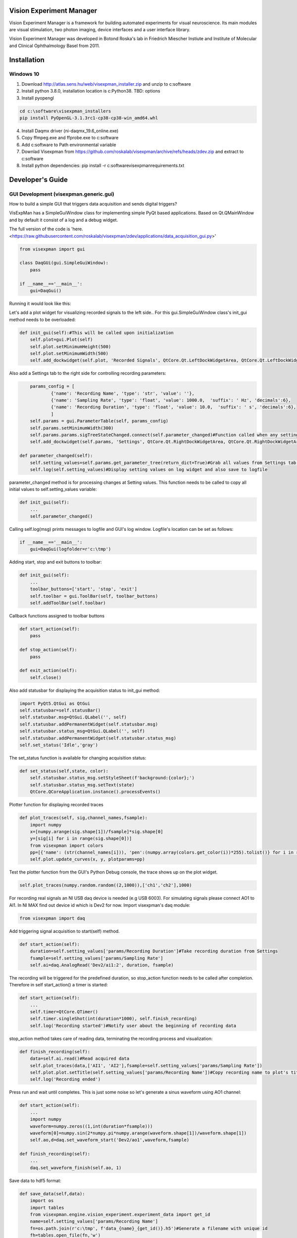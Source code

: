Vision Experiment Manager
============================================

Vision Experiment Manager is a framework for building automated experiments for visual neuroscience. Its main modules are visual stimulation, two photon imaging, device interfaces and a user interface library.

Vision Experiment Manager was developed in Botond Roska's lab in Friedrich Miescher Instiute and Institute of Molecular and Clinical Ophthalmology Basel from 2011.

Installation
============

Windows 10
--------------

1. Download http://atlas.sens.hu/web/visexpman_installer.zip and unzip to c:\software
2. Install python 3.8.0, installation location is c:\Python38. TBD: options
3. Install pyopengl

.. code:: shell

        cd c:\software\visexpman_installers
        pip install PyOpenGL-3.1.3rc1-cp38-cp38-win_amd64.whl
        
4. Install Daqmx driver (ni-daqmx_19.6_online.exe)
5. Copy ffmpeg.exe and ffprobe.exe to c:\software
6. Add c:\software to Path environmental variable
7. Downlad Visexpman from https://github.com/roskalab/visexpman/archive/refs/heads/zdev.zip and extract to c:\software
8. Install python dependencies: pip install -r c:\software\visexpman\requirements.txt


Developer's Guide
=================

GUI Development (visexpman.generic.gui)
---------------------------------------

How to build a simple GUI that triggers data acquisition and sends digital triggers?

VisExpMan has a SimpleGuiWindow class for implementing simple PyQt based applications. Based on Qt.QMainWindow and by default it consist of a log and a debug widget.

The full version of the code is 'here. <https://raw.githubusercontent.com/roskalab/visexpman/zdev/applications/data_acquisition_gui.py>'

.. code:: python

    from visexpman import gui

    class DaqGUi(gui.SimpleGuiWindow):
        pass
            
    if __name__=='__main__':
        gui=DaqGui()

Running it would look like this:
        
.. image:: https://raw.githubusercontent.com/roskalab/visexpman/zdev/images/basic_gui.png

Let's add a plot widget for visualizing recorded signals to the left side.. For this gui.SimpleGuiWindow class's init_gui method needs to be overloaded:

.. code:: python

    def init_gui(self):#This will be called upon initialization
        self.plot=gui.Plot(self)
        self.plot.setMinimumHeight(500)
        self.plot.setMinimumWidth(500)
        self.add_dockwidget(self.plot, 'Recorded Signals', QtCore.Qt.LeftDockWidgetArea, QtCore.Qt.LeftDockWidgetArea)

Also add a Settings tab to the right side for controlling recording parameters:

.. code:: python

        params_config = [
                {'name': 'Recording Name', 'type': 'str', 'value': ''},
                {'name': 'Sampling Rate', 'type': 'float', 'value': 1000.0,  'suffix': ' Hz', 'decimals':6},
                {'name': 'Recording Duration', 'type': 'float', 'value': 10.0,  'suffix': ' s', 'decimals':6},
                ]
        self.params = gui.ParameterTable(self, params_config)
        self.params.setMinimumWidth(300)
        self.params.params.sigTreeStateChanged.connect(self.parameter_changed)#Function called when any setting modified by the user
        self.add_dockwidget(self.params, 'Settings', QtCore.Qt.RightDockWidgetArea, QtCore.Qt.RightDockWidgetArea)
        
    def parameter_changed(self):
        self.setting_values=self.params.get_parameter_tree(return_dict=True)#Grab all values from Settings tab and organize to a dictionary
        self.log(self.setting_values)#Display setting values on log widget and also save to logfile

parameter_changed method is for processing changes at Setting values. This function needs to be called to copy all initial values to self.setting_values variable:

.. code:: python

    def init_gui(self):
        ...
        self.parameter_changed()

Calling self.log(msg) prints messages to logfile and GUI's log window. Logfile's location can be set as follows:

.. code:: python

    if __name__=='__main__':
        gui=DaqGui(logfolder=r'c:\tmp')
    
Adding start, stop and exit buttons to toolbar:

.. code:: python

    def init_gui(self):
        ...
        toolbar_buttons=['start', 'stop', 'exit']
        self.toolbar = gui.ToolBar(self, toolbar_buttons)
        self.addToolBar(self.toolbar)
        

Callback functions assigned to toolbar buttons
        
.. code:: python
    
    def start_action(self):
        pass
        
    def stop_action(self):
        pass
        
    def exit_action(self):
        self.close()
    
Also add statusbar for displaying the acquisition status to init_gui method:

.. code:: python

        import PyQt5.QtGui as QtGui
        self.statusbar=self.statusBar()
        self.statusbar.msg=QtGui.QLabel('', self)
        self.statusbar.addPermanentWidget(self.statusbar.msg)
        self.statusbar.status_msg=QtGui.QLabel('', self)
        self.statusbar.addPermanentWidget(self.statusbar.status_msg)
        self.set_status('Idle','gray')
    
The set_status function is available for changing acquisition status:

.. code:: python

    def set_status(self,state, color):
        self.statusbar.status_msg.setStyleSheet(f'background:{color};')
        self.statusbar.status_msg.setText(state)
        QtCore.QCoreApplication.instance().processEvents()
        
Plotter function for displaying recorded traces

.. code:: python

    def plot_traces(self, sig,channel_names,fsample):
        import numpy
        x=[numpy.arange(sig.shape[1])/fsample]*sig.shape[0]
        y=[sig[i] for i in range(sig.shape[0])]
        from visexpman import colors
        pp=[{'name': (str(channel_names[i])), 'pen':(numpy.array(colors.get_color(i))*255).tolist()} for i in range(len(x))]
        self.plot.update_curves(x, y, plotparams=pp)

Test the plotter function from the GUI's Python Debug console, the trace shows up on the plot widget.

.. image:: https://raw.githubusercontent.com/roskalab/visexpman/zdev/images/python_debug_console.png

.. code:: python
    
    self.plot_traces(numpy.random.random((2,1000)),['ch1','ch2'],1000)

For recording real signals an NI USB daq device is needed (e.g USB 6003). For simulating signals please connect AO1 to AI1. In NI MAX find out device id which is Dev2 for now. Import visexpman's daq module:

.. code:: python

    from visexpman import daq
    
Add triggering signal acquisition to start(self) method.

.. code:: python

    def start_action(self):
        duration=self.setting_values['params/Recording Duration']#Take recording duration from Settings
        fsample=self.setting_values['params/Sampling Rate']
        self.ai=daq.AnalogRead('Dev2/ai1:2', duration, fsample)

The recording will be triggered for the predefined duration, so stop_action function needs to be called after completion. Therefore in self start_action() a timer is started:

.. code:: python

    def start_action(self):
        ...
        self.timer=QtCore.QTimer()
        self.timer.singleShot(int(duration*1000), self.finish_recording)
        self.log('Recording started')#Notify user about the beginning of recording data
        
stop_action method takes care of reading data, terminating the recording process and visualization:

.. code:: python

    def finish_recording(self):
        data=self.ai.read()#Read acquired data
        self.plot_traces(data,['AI1', 'AI2'],fsample=self.setting_values['params/Sampling Rate'])
        self.plot.plot.setTitle(self.setting_values['params/Recording Name'])#Copy recording name to plot's title
        self.log('Recording ended')
    
Press run and wait until completes. This is just some noise so let's generate a sinus waveform using AO1 channel:

.. code:: python

    def start_action(self):
        ...
        import numpy
        waveform=numpy.zeros((1,int(duration*fsample)))
        waveform[0]=numpy.sin(2*numpy.pi*numpy.arange(waveform.shape[1])/waveform.shape[1])
        self.ao,d=daq.set_waveform_start('Dev2/ao1',waveform,fsample)
        
    def finish_recording(self):
        ...
        daq.set_waveform_finish(self.ao, 1)

Save data to hdf5 format:

.. code:: python

    def save_data(self,data):
        import os
        import tables
        from visexpman.engine.vision_experiment.experiment_data import get_id
        name=self.setting_values['params/Recording Name']
        fn=os.path.join(r'c:\tmp', f'data_{name}_{get_id()}.h5')#Generate a filename with unique id
        fh=tables.open_file(fn,'w')
        #Use zlib for data compression, compression level 5 is optimal
        datacompressor = tables.Filters(complevel=5, complib='zlib', shuffle = 1)
        #Initialize array
        datatype=tables.Float32Atom(data.shape)
        data_handle=fh.create_earray(fh.root, 'data', datatype, (0,),filters=datacompressor)
        #Add data
        data_handle.append(data[None,:])
        #Save recording parameters as attributes
        setattr(fh.root.data.attrs,'sample_rate',self.setting_values['params/Sampling Rate'])
        fh.close()
        
Call save_data function from finish_recording

.. code:: python

    def finish_recording(self):
        ...
        self.save_data(data)
        
For triggering recording with a keyboard shortcut a QShortcut object's activated slot is connected to start_action method:

.. code:: python

    def init_gui(self):
        ...
        self.shortcut_start = QtGui.QShortcut(QtGui.QKeySequence('Ctrl+s'), self)
        self.shortcut_start.activated.connect(self.start_action)

Statusbar is used for displaying recording status. This is turned to red when recording is started, changes to yellow during saving data and set back to gray after everything is done.
        
.. code:: python

    def start_action(self):
        ...
        self.set_status('recording','red')
        
    def finish_recording(self):
        ...
        self.set_status('saving','yellow')
        self.save_data(data)
        self.set_status('Idle','gray')
        
Popup windows are useful for showing important information to the user or ask for confirmation:

.. code:: python

    def save_data(self,data):
        import os
        import tables
        from visexpman.engine.vision_experiment.experiment_data import get_id
        if not self.ask4confirmation('Do you want to save data?'):
            return
       
        ...
       
        fh.close()
        self.notify('Information', f'Data is saved to {fn}')

self.ask4confirmation and self.notify are helper functions of gui.SimpleGuiWindow which is the superclass of this GUI.

To make the GUI look more professional an icon and a window title is added in def init_gui():

.. code:: python

    def init_gui(self):
        import os
        import PyQt5.QtGui as QtGui
        iconfn=os.path.join(os.sep.join(__file__.split(os.sep)[:-2]),'data','icons','main_ui.png')
        #Set an application icon
        self.setWindowIcon(QtGui.QIcon(iconfn))
        #Icon shows up on taskbar
        gui.set_win_icon()
        #Set name of main window
        self.setWindowTitle('Data Acquisition GUI')
        
After running a recording the GUI should look like this:

.. image:: https://raw.githubusercontent.com/roskalab/visexpman/zdev/images/acquisition_complete.png

Error handling
11. live display
12. Add image display, where? tabbed?

Advanced version: integrate with other Vision Experiment Manager applications (gui.VisexpmanMainWindow)

Reimplement 1-9 to this 

Device Interfaces (visexpman.hardware_interface)
------------------------------------------------

visexpman.hardware_interface.daq - controlling National Instruments DAQmx based devices  - docstring !

def set_voltage(channel, voltage):

def set_waveform(channels,waveform,sample_rate = 1000):

def set_waveform_start(channels,waveform,sample_rate):

def set_waveform_finish(analog_output, timeout,wait=True):

class AnalogRead():
    """
    Utility for recording finite analog signals in a non-blocking way
    """
    def __init__(self, channels, duration, fsample,limits=[-5,5], differential=False, timeout=3):

def read(self):

def abort(self):

def set_digital_line(channel, value):

def digital_pulse(channel,duration):

class SyncAnalogIO():

class AnalogRecorder(multiprocessing.Process):

visexpman.hardware_interface.openephys - docstring !

def start_recording(ip=None,  tag=""):

def stop_recording(ip=None):

def read_sync(in_folder):

visexpman.hardware_interface.stage_control

visexpman.hardware_interface.camera



Stimulus Protocol Development
---------------------------------------

class experiment.Stimulus() methods
stimulation_library functions


[WIP] Configuration
====================

Run a simple stimulus +GUI
----------------------------

TBD

Create Experimental Setup's configuration
---------------------------------------------

Also describe here setup's hardware configuration, wiring, photodiode installation

- Network configuration for direct network link

- stimulus speed config

[WIP] Use Cases
===============

- Visual Stimulation
- Two Photon Imaging
- Electrophysiology
- Behavioral Experiment Control
- Ca Imaging Setup with Visual Stimulation

Output data format
---------------------------------------

stimulus_frame_info

sync, machine_configuration



